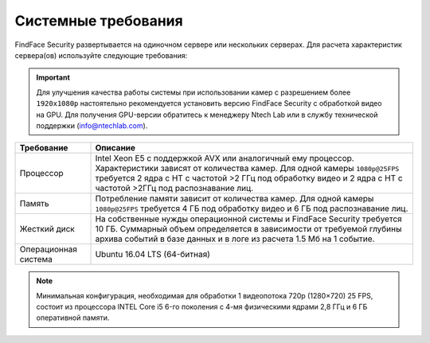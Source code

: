 .. _requirements:

***********************************
Системные требования
***********************************

FindFace Security развертывается на одиночном сервере или нескольких серверах. Для расчета характеристик сервера(ов) используйте следующие требования:

.. important::
   Для улучшения качества работы системы при использовании камер с разрешением более ``1920x1080p`` настоятельно рекомендуется установить версию FindFace Security с обработкой видео на GPU. Для получения GPU-версии обратитесь к менеджеру Ntech Lab или в службу технической поддержки (info@ntechlab.com).


+--------------------+-----------------------------------------------------------------------------+
| Требование         | Описание                                                                    |
+====================+=============================================================================+
| Процессор          | Intel Xeon E5 c поддержкой AVX или аналогичный ему процессор.               |
|                    | Характеристики зависят от количества камер.                                 |
|                    | Для одной камеры ``1080p@25FPS`` требуется 2 ядра с HT с                    |
|                    | частотой >2 ГГц под обработку видео и 2 ядра с HT c частотой >2ГГц          |
|                    | под распознавание лиц.                                                      |
+--------------------+-----------------------------------------------------------------------------+
| Память             | Потребление памяти зависит от количества камер.                             |
|                    | Для одной камеры ``1080p@25FPS`` требуется 4 ГБ под обработку видео и       |
|                    | 6 ГБ под распознавание лиц.                                                 |
+--------------------+-----------------------------------------------------------------------------+
| Жесткий диск       | На собственные нужды операционной системы и FindFace Security требуется 10  |
|                    | ГБ. Суммарный объем определяется в зависимости от требуемой глубины         |
|                    | архива событий в базе данных и в логе из расчета 1.5 Мб на 1 событие.       |
+--------------------+-----------------------------------------------------------------------------+
| Операционная       | Ubuntu 16.04 LTS (64-битная)                                                |
| система            |                                                                             |
+--------------------+-----------------------------------------------------------------------------+

.. note::
   Минимальная конфигурация, необходимая для обработки 1 видеопотока 720p (1280×720) 25 FPS, состоит из процессора INTEL Core i5 6-го поколения с 4-мя физическими ядрами 2,8 ГГц и 6 ГБ оперативной памяти.

